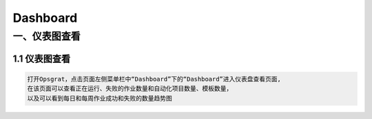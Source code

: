 
Dashboard
==========================
一、仪表图查看
````````````````````

**1.1 仪表图查看**
--------------------

.. code-block:: vim

    打开Opsgrat，点击页面左侧菜单栏中“Dashboard”下的“Dashboard”进入仪表盘查看页面,
    在该页面可以查看正在运行、失败的作业数量和自动化项目数量、模板数量，
    以及可以看到每日和每周作业成功和失败的数量趋势图

.. image:: ../_static/img/dashboard_img/dashboard_img.png
